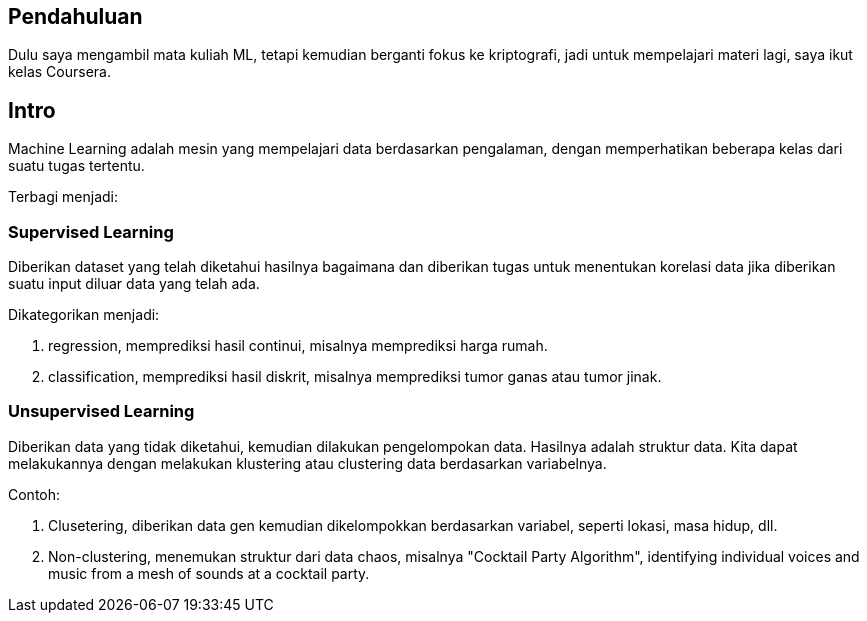 :page-title     : Machine Learning Week-1 (Coursera)
:page-signed-by : Deo Valiandro. M <valiandrod@gmail.com>
:page-layout    : default
:page-category  : ml
:page-time      : 2022-05-12T14:08:30
:page-update    : 2022-05-12T14:08:30
:page-idn       : 88b7bd82f4dfd60d


== Pendahuluan

Dulu saya mengambil mata kuliah ML, tetapi kemudian berganti fokus ke
kriptografi, jadi untuk mempelajari materi lagi, saya ikut kelas Coursera.

== Intro

Machine Learning adalah mesin yang mempelajari data berdasarkan pengalaman,
dengan memperhatikan beberapa kelas dari suatu tugas tertentu.

Terbagi menjadi:

=== Supervised Learning

Diberikan dataset yang telah diketahui hasilnya bagaimana dan diberikan tugas
untuk menentukan korelasi data jika diberikan suatu input diluar data yang telah
ada.

Dikategorikan menjadi:

. regression, memprediksi hasil continui,  misalnya memprediksi harga rumah.
. classification, memprediksi hasil diskrit, misalnya memprediksi tumor ganas
atau tumor jinak.

=== Unsupervised Learning

Diberikan data yang tidak diketahui, kemudian dilakukan pengelompokan data.
Hasilnya adalah struktur data. Kita dapat melakukannya dengan melakukan klustering
atau clustering data berdasarkan variabelnya.

Contoh:

. Clusetering, diberikan data gen kemudian dikelompokkan berdasarkan variabel,
seperti lokasi, masa hidup, dll.
. Non-clustering, menemukan struktur dari data chaos, misalnya "Cocktail Party
Algorithm", identifying individual voices and music from a mesh of sounds at a
cocktail party.